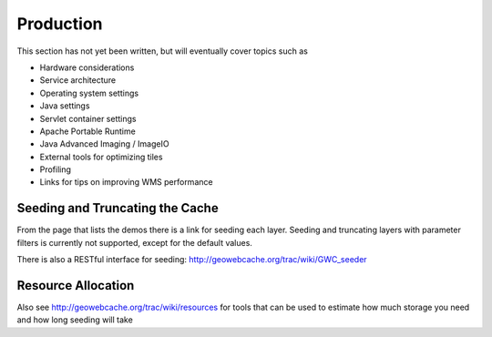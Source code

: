 .. _production:

Production
==========

This section has not yet been written, but will eventually cover topics such as

* Hardware considerations
* Service architecture
* Operating system settings
* Java settings
* Servlet container settings
* Apache Portable Runtime
* Java Advanced Imaging / ImageIO
* External tools for optimizing tiles
* Profiling
* Links for tips on improving WMS performance


Seeding and Truncating the Cache
--------------------------------

From the page that lists the demos there is a link for seeding each layer. Seeding and truncating layers with parameter filters is currently not supported, except for the default values.

There is also a RESTful interface for seeding: http://geowebcache.org/trac/wiki/GWC_seeder

Resource Allocation
-------------------

Also see http://geowebcache.org/trac/wiki/resources for tools that can be used to estimate how much storage you need and how long seeding will take

